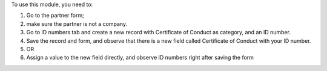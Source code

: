 To use this module, you need to:

#. Go to the partner form;
#. make sure the partner is not a company.
#. Go to ID numbers tab and create a new record with Certificate of Conduct as category, and an ID number.
#. Save the record and form, and observe that there is a new field called Certificate of Conduct with your ID number.
#. OR
#. Assign a value to the new field directly, and observe ID numbers right after saving the form 